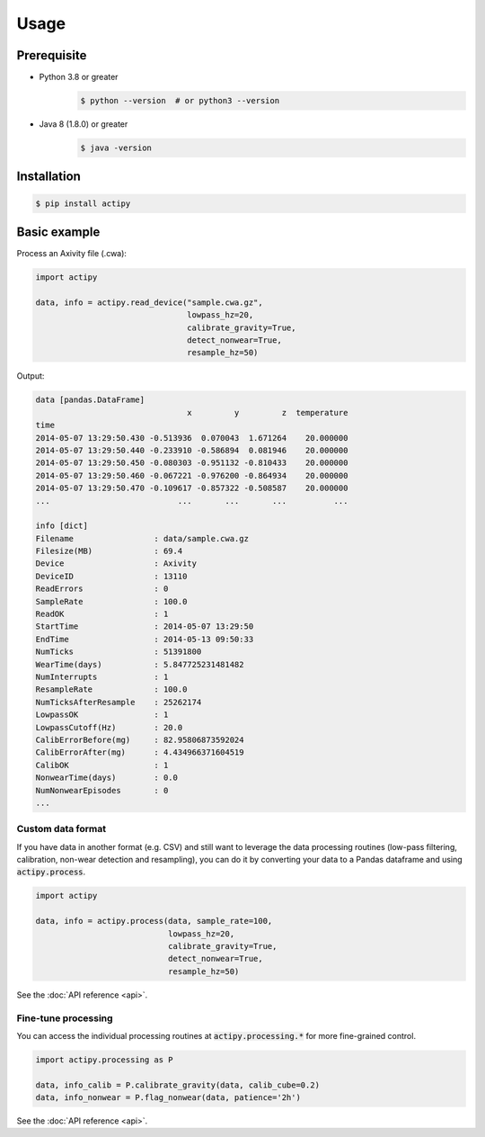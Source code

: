 Usage
=====

Prerequisite 
------------

- Python 3.8 or greater
    .. code-block:: console

        $ python --version  # or python3 --version

- Java 8 (1.8.0) or greater
    .. code-block:: console

        $ java -version


Installation
------------

.. code-block:: console

    $ pip install actipy


Basic example
-------------

Process an Axivity file (.cwa):

.. code-block:: python

    import actipy

    data, info = actipy.read_device("sample.cwa.gz",
                                    lowpass_hz=20,
                                    calibrate_gravity=True,
                                    detect_nonwear=True,
                                    resample_hz=50)

Output:

.. code-block:: none

    data [pandas.DataFrame]
                                    x         y         z  temperature
    time
    2014-05-07 13:29:50.430 -0.513936  0.070043  1.671264    20.000000
    2014-05-07 13:29:50.440 -0.233910 -0.586894  0.081946    20.000000
    2014-05-07 13:29:50.450 -0.080303 -0.951132 -0.810433    20.000000
    2014-05-07 13:29:50.460 -0.067221 -0.976200 -0.864934    20.000000
    2014-05-07 13:29:50.470 -0.109617 -0.857322 -0.508587    20.000000
    ...                           ...       ...       ...          ...

    info [dict]
    Filename                 : data/sample.cwa.gz
    Filesize(MB)             : 69.4
    Device                   : Axivity
    DeviceID                 : 13110
    ReadErrors               : 0
    SampleRate               : 100.0
    ReadOK                   : 1
    StartTime                : 2014-05-07 13:29:50
    EndTime                  : 2014-05-13 09:50:33
    NumTicks                 : 51391800
    WearTime(days)           : 5.847725231481482
    NumInterrupts            : 1
    ResampleRate             : 100.0
    NumTicksAfterResample    : 25262174
    LowpassOK                : 1
    LowpassCutoff(Hz)        : 20.0
    CalibErrorBefore(mg)     : 82.95806873592024
    CalibErrorAfter(mg)      : 4.434966371604519
    CalibOK                  : 1
    NonwearTime(days)        : 0.0
    NumNonwearEpisodes       : 0
    ...


Custom data format
..................
If you have data in another format (e.g. CSV) and still want to leverage the
data processing routines (low-pass filtering, calibration, non-wear detection
and resampling), you can do it by converting your data to a Pandas dataframe and
using :code:`actipy.process`.


.. code-block:: python

    import actipy

    data, info = actipy.process(data, sample_rate=100,
                                lowpass_hz=20,
                                calibrate_gravity=True,
                                detect_nonwear=True,
                                resample_hz=50)

See the :doc:`API reference <api>`.


Fine-tune processing
....................
You can access the individual processing routines at
:code:`actipy.processing.*` for more fine-grained control.

.. code-block:: python

    import actipy.processing as P

    data, info_calib = P.calibrate_gravity(data, calib_cube=0.2)
    data, info_nonwear = P.flag_nonwear(data, patience='2h')

See the :doc:`API reference <api>`.
